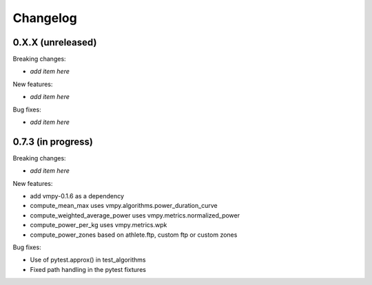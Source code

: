 Changelog
=========

0.X.X (unreleased)
------------------

Breaking changes:

- *add item here*

New features:

- *add item here*

Bug fixes:

- *add item here*


0.7.3 (in progress)
------------------

Breaking changes:

- *add item here*

New features:

- add vmpy-0.1.6 as a dependency
- compute_mean_max uses vmpy.algorithms.power_duration_curve
- compute_weighted_average_power uses vmpy.metrics.normalized_power
- compute_power_per_kg uses vmpy.metrics.wpk
- compute_power_zones based on athlete.ftp, custom ftp or custom zones

Bug fixes:

- Use of pytest.approx() in test_algorithms
- Fixed path handling in the pytest fixtures